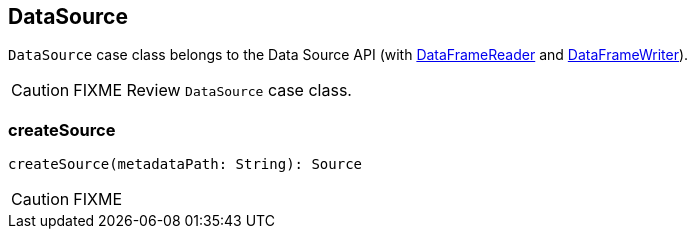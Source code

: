 == DataSource

`DataSource` case class belongs to the Data Source API (with link:spark-sql-dataframereader.adoc[DataFrameReader] and link:spark-sql-dataframewriter.adoc[DataFrameWriter]).

CAUTION: FIXME Review `DataSource` case class.

=== [[createSource]] createSource

[source, scala]
----
createSource(metadataPath: String): Source
----

CAUTION: FIXME
